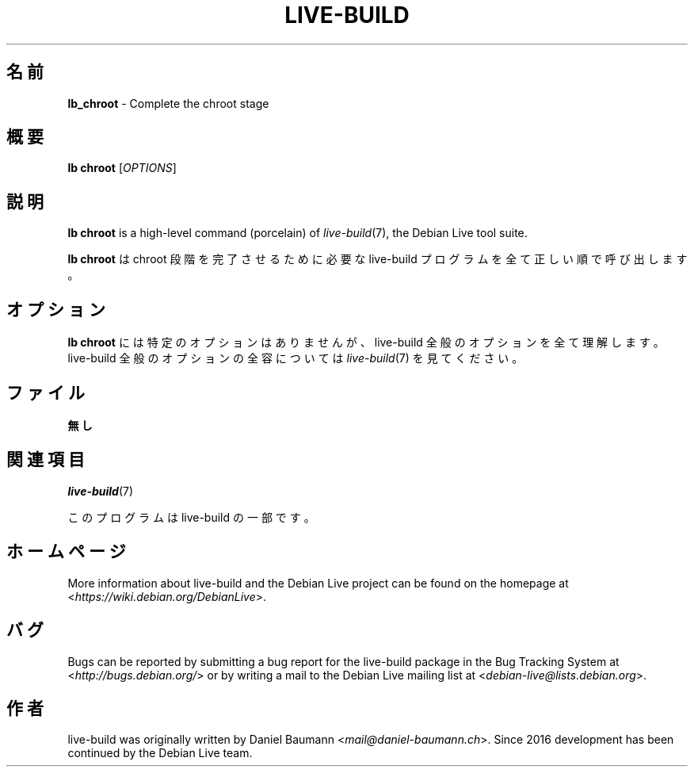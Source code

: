 .\"*******************************************************************
.\"
.\" This file was generated with po4a. Translate the source file.
.\"
.\"*******************************************************************
.TH LIVE\-BUILD 1 2021\-09\-02 1:20210902 "Debian Live Project"

.SH 名前
\fBlb_chroot\fP \- Complete the chroot stage

.SH 概要
\fBlb chroot\fP [\fIOPTIONS\fP]

.SH 説明
\fBlb chroot\fP is a high\-level command (porcelain) of \fIlive\-build\fP(7), the
Debian Live tool suite.
.PP
\fBlb chroot\fP は chroot 段階を完了させるために必要な live\-build プログラムを全て正しい順で呼び出します。

.SH オプション
\fBlb chroot\fP には特定のオプションはありませんが、live\-build 全般のオプションを全て理解します。live\-build
全般のオプションの全容については \fIlive\-build\fP(7) を見てください。

.SH ファイル
.IP \fB無し\fP 4

.SH 関連項目
\fIlive\-build\fP(7)
.PP
このプログラムは live\-build の一部です。

.SH ホームページ
More information about live\-build and the Debian Live project can be found
on the homepage at <\fIhttps://wiki.debian.org/DebianLive\fP>.

.SH バグ
Bugs can be reported by submitting a bug report for the live\-build package
in the Bug Tracking System at <\fIhttp://bugs.debian.org/\fP> or by
writing a mail to the Debian Live mailing list at
<\fIdebian\-live@lists.debian.org\fP>.

.SH 作者
live\-build was originally written by Daniel Baumann
<\fImail@daniel\-baumann.ch\fP>. Since 2016 development has been
continued by the Debian Live team.
